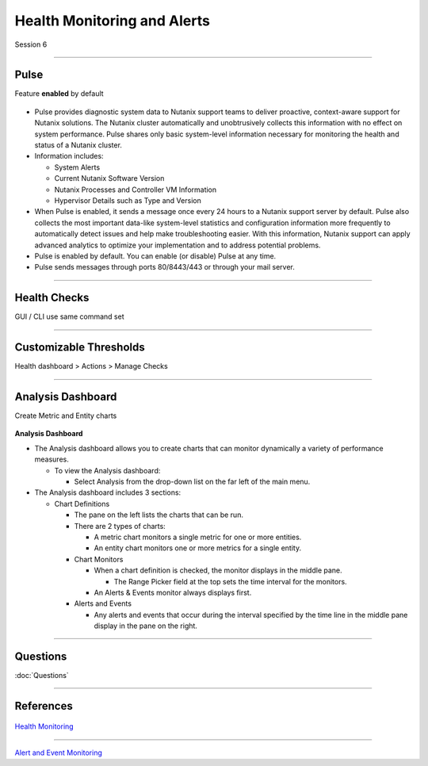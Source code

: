 .. Adding labels to the beginning of your lab is helpful for linking to the lab from other pages

.. title:: NCP Bootcamp - Health Monitoring and Alerts

.. _Health_Monitoring_and_Alerts_1:


---------------------------------------
Health Monitoring and Alerts
---------------------------------------

Session 6

-----------------------------------------------------

Pulse
++++++++++++++++++++++++++++++++

Feature **enabled** by default

.. figure:: images/pulse.png



- Pulse provides diagnostic system data to Nutanix support teams to deliver proactive, context-aware support for Nutanix solutions. The Nutanix cluster automatically and unobtrusively collects this information with no effect on system performance.  Pulse shares only basic system-level information necessary for monitoring the health and status of a Nutanix cluster.

- Information includes:

  - System Alerts
  - Current Nutanix Software Version
  - Nutanix Processes and Controller VM Information
  - Hypervisor Details such as Type and Version
  
- When Pulse is enabled, it sends a message once every 24 hours to a Nutanix support server by default.  Pulse also collects the most important data-like system-level statistics and configuration information more frequently to automatically detect issues and help make troubleshooting easier.  With this information, Nutanix support can apply advanced analytics to optimize your implementation and to address potential problems.

- Pulse is enabled by default.  You can enable (or disable) Pulse at any time.  

- Pulse sends messages through ports 80/8443/443 or through your mail server.



-----------------------------------------------------

Health Checks
++++++++++++++++++++++++++++++++

GUI / CLI use same command set

.. figure:: images/healthchecks.png



-----------------------------------------------------

Customizable Thresholds
++++++++++++++++++++++++++++++++

Health dashboard > Actions > Manage Checks

.. figure:: images/Thresholds.png



-----------------------------------------------------

Analysis Dashboard
++++++++++++++++++++++++++++++++

Create Metric and Entity charts

.. figure:: images/Analysis.png

**Analysis Dashboard**

- The Analysis dashboard allows you to create charts that can monitor dynamically a variety of performance measures.

  - To view the Analysis dashboard:
  
    - Select Analysis from the drop-down list on the far left of the main menu.
	
- The Analysis dashboard includes 3 sections:

  - Chart Definitions

    - The pane on the left lists the charts that can be run.

    - There are 2 types of charts:

      - A metric chart monitors a single metric for one or more entities.
      - An entity chart monitors one or more metrics for a single entity. 

    - Chart Monitors
	
      - When a chart definition is checked, the monitor displays in the middle pane.

        - The Range Picker field at the top sets the time interval for the monitors.

      - An Alerts & Events monitor always displays first.

    - Alerts and Events

      - Any alerts and events that occur during the interval specified by the time line in the middle pane display in the pane on the right.



-----------------------------------------------------



Questions
++++++++++++++++++++++

:doc:`Questions`


-----------------------------------------------------

References
++++++++++++++++++++++



.. figure:: images/healthmonitoring.png

`Health Monitoring <https://portal.nutanix.com/page/documents/details/?targetId=Prism-Central-Guide-Prism-v5_17:mul-alerts-management-pc-c.html>`_

-----------------------------------------------------



.. figure:: images/EventMonitoring.png

`Alert and Event Monitoring <https://portal.nutanix.com/page/documents/details/?targetId=Web-Console-Guide-Prism-v5_17:wc-health-management-wc-c.html>`_

